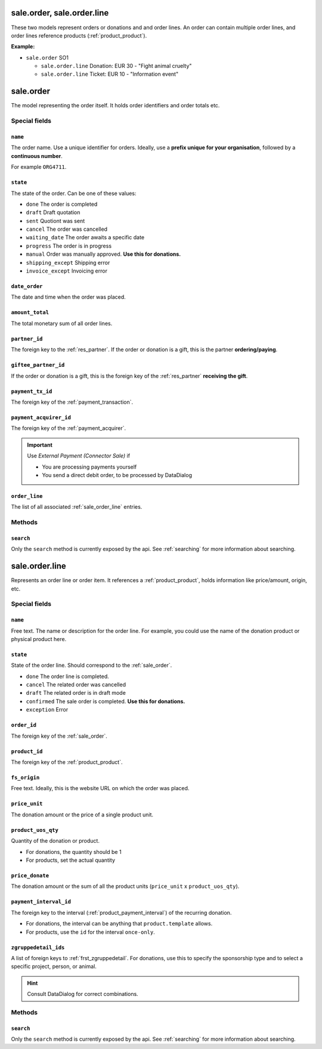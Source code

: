.. _sale_orders:

=========================================
sale.order, sale.order.line
=========================================

These two models represent orders or donations and and order lines. An order can contain multiple order lines,
and order lines reference products (:ref:`product_product`).

**Example:**

- ``sale.order`` SO1

  - ``sale.order.line`` Donation: EUR 30 - "Fight animal cruelty"

  - ``sale.order.line`` Ticket: EUR 10 - "Information event"


.. _sale_order:

=========================================
sale.order
=========================================

The model representing the order itself. It holds order identifiers and order totals etc.

Special fields
--------------

``name``
"""""""""""""""""""""
The order name. Use a unique identifier for orders. Ideally, use a **prefix unique for your
organisation**, followed by a **continuous number**.

For example ``ORG4711``.

``state``
"""""""""""""""""""""
The state of the order. Can be one of these values:

- ``done`` The order is completed
- ``draft`` Draft quotation
- ``sent`` Quotiont was sent
- ``cancel`` The order was cancelled
- ``waiting_date`` The order awaits a specific date
- ``progress`` The order is in progress
- ``manual`` Order was manually approved. **Use this for donations.**
- ``shipping_except`` Shipping error
- ``invoice_except`` Invoicing error

``date_order``
"""""""""""""""""""""
The date and time when the order was placed.

``amount_total``
"""""""""""""""""""""
The total monetary sum of all order lines.

``partner_id``
"""""""""""""""""""""
The foreign key to the :ref:`res_partner`. If the order or donation is a gift, this is the
partner **ordering/paying**.

``giftee_partner_id``
"""""""""""""""""""""
If the order or donation is a gift, this is the foreign key of the :ref:`res_partner` **receiving the gift**.

``payment_tx_id``
"""""""""""""""""""""
The foreign key of the :ref:`payment_transaction`.

``payment_acquirer_id``
"""""""""""""""""""""""
The foreign key of the :ref:`payment_acquirer`.

.. important:: Use `External Payment (Connector Sale)` if

    - You are processing payments yourself
    - You send a direct debit order, to be processed by DataDialog

``order_line``
"""""""""""""""""""""""
The list of all associated :ref:`sale_order_line` entries.

Methods
-------

``search``
""""""""""

Only the ``search`` method is currently exposed by the api. See :ref:`searching` for more information about searching.


.. _sale_order_line:

=========================================
sale.order.line
=========================================

Represents an order line or order item. It references a :ref:`product_product`, holds information
like price/amount, origin, etc.


Special fields
--------------

``name``
"""""""""""""""""""""
Free text. The name or description for the order line. For example, you could use
the name of the donation product or physical product here.

``state``
"""""""""""""""""""""
State of the order line. Should correspond to the :ref:`sale_order`.

- ``done`` The order line is completed.
- ``cancel`` The related order was cancelled
- ``draft`` The related order is in draft mode
- ``confirmed`` The sale order is completed. **Use this for donations.**
- ``exception`` Error

``order_id``
"""""""""""""""""""""
The foreign key of the :ref:`sale_order`.

``product_id``
"""""""""""""""""""""
The foreign key of the :ref:`product_product`.

``fs_origin``
"""""""""""""""""""""
Free text. Ideally, this is the website URL on which the order was placed.

``price_unit``
"""""""""""""""""""""
The donation amount or the price of a single product unit.

``product_uos_qty``
"""""""""""""""""""""
Quantity of the donation or product.

- For donations, the quantity should be 1
- For products, set the actual quantity

``price_donate``
"""""""""""""""""""""
The donation amount or the sum of all the product units (``price_unit`` x ``product_uos_qty``).

``payment_interval_id``
"""""""""""""""""""""""
The foreign key to the interval (:ref:`product_payment_interval`) of the recurring donation.

- For donations, the interval can be anything that ``product.template`` allows.
- For products, use the ``id`` for the interval ``once-only``.

``zgruppedetail_ids``
"""""""""""""""""""""
A list of foreign keys to :ref:`frst_zgruppedetail`. For donations, use this to specify the
sponsorship type and to select a specific project, person, or animal.

.. HINT:: Consult DataDialog for correct combinations.

..
    Commented: in case sill needed
    payment_interval_id
    price_unit
    product_uos_qty
    fs_product_type


Methods
-------

``search``
""""""""""

Only the ``search`` method is currently exposed by the api. See :ref:`searching` for more information about searching.
